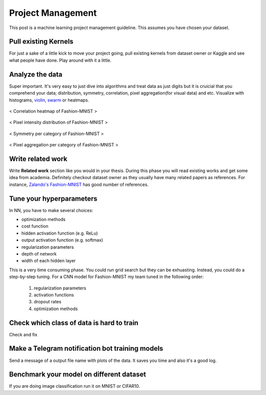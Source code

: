 ==================
Project Management
==================

This post is a machine learning project management guideline. This assumes you have chosen your dataset.

Pull existing Kernels
=====================
For just a sake of a little kick to move your project going, pull existing kernels from dataset owner or Kaggle and see what people have done. Play around with it a little.

Analyze the data
================
Super important. It's very easy to just dive into algorithms and treat data as just digits but it is cruicial that you comprehend your data; distribution, symmetry, correlation, pixel aggregation(for visual data) and etc. Visualize with histograms, `violin <violin_plot_>`_, `swarm <swarm_plot_>`_ or heatmaps.


.. _violin_plot: https://seaborn.pydata.org/generated/seaborn.violinplot.html
.. _swarm_plot: https://seaborn.pydata.org/generated/seaborn.swarmplot.html

.. figure:: /images/machine_learning/heatmap_correlation.png
   :align: center
   :scale: 20%
   :alt: alternate text
   :figclass: align-center

   < Correlation heatmap of Fashion-MNIST >

.. figure:: /images/machine_learning/pixel_intensity_by_labels.png
  :scale: 50%
  :align: center
  :alt: alternate text
  :figclass: align-center

  < Pixel intensity distribution of Fashion-MNIST >



.. figure:: /images/machine_learning/symmetry_by_labels.png
  :scale: 50%
  :align: center
  :alt: alternate text
  :figclass: align-center

  < Symmetry per category of Fashion-MNIST >



.. figure:: /images/machine_learning/Pixel_aggregation_over_train_data_by_labels.png
   :scale: 50%
   :align: center
   :alt: alternate text
   :figclass: align-center

   < Pixel aggregation per category of Fashion-MNIST >


Write related work   
==================
Write **Related work** section like you would in your thesis. During this phase you will read existing works and get some idea from academia. Definitely checkout dataset owner as they usually have many related papers as references. For instance, `Zalando's Fashion-MNIST`_ has good number of references.
   
.. _Zalando's Fashion-MNIST: https://github.com/zalandoresearch/fashion-mnist


Tune your hyperparameters
=========================
In NN, you have to make several choices:

* optimization methods
* cost function
* hidden activation function (e.g. ReLu)
* output activation function (e.g. softmax)
* regularization parameters
* depth of network
* width of each hidden layer

This is a very time consuming phase. You could run grid search but they can be exhuasting. Instead, you could do a step-by-step tuning. For a CNN model for Fashion-MNIST my team tuned in the following order:

  1. regularization parameters
  2. activation functions
  3. dropout rates
  4. optimization methods



Check which class of data is hard to train
==========================================
Check and fix


Make a Telegram notification bot training models
================================================
Send a message of a output file name with plots of the data. It saves you time and also it's a good log.


Benchmark your model on different dataset
=========================================
If you are doing image classification run it on MNIST or CIFAR10. 